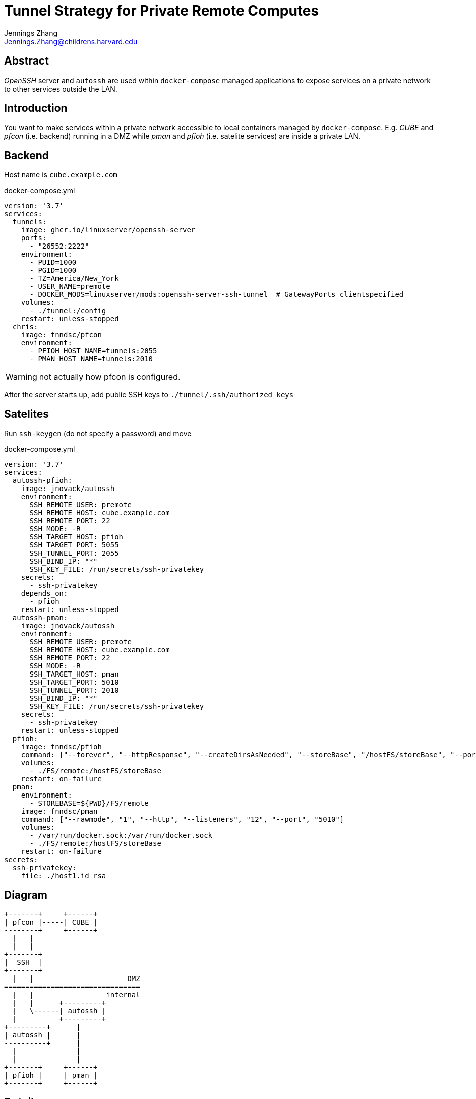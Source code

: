= Tunnel Strategy for Private Remote Computes
Jennings Zhang <Jennings.Zhang@childrens.harvard.edu>

== Abstract

_OpenSSH_ server and `autossh` are used within `docker-compose` managed
applications to expose services on a private network to other services
outside the LAN.

== Introduction

You want to make services within a private network accessible to local
containers managed by `docker-compose`. E.g. _CUBE_ and _pfcon_ (i.e. backend)
running in a DMZ while _pman_ and _pfioh_ (i.e. satelite services) are inside
a private LAN.

== Backend

Host name is `cube.example.com`

.docker-compose.yml
[source,yaml]
----
version: '3.7'
services:
  tunnels:
    image: ghcr.io/linuxserver/openssh-server
    ports:
      - "26552:2222"
    environment:
      - PUID=1000
      - PGID=1000
      - TZ=America/New_York
      - USER_NAME=premote
      - DOCKER_MODS=linuxserver/mods:openssh-server-ssh-tunnel  # GatewayPorts clientspecified
    volumes:
      - ./tunnel:/config
    restart: unless-stopped
  chris:
    image: fnndsc/pfcon
    environment:
      - PFIOH_HOST_NAME=tunnels:2055
      - PMAN_HOST_NAME=tunnels:2010
----

WARNING: not actually how pfcon is configured.

After the server starts up, add public SSH keys to `./tunnel/.ssh/authorized_keys`

== Satelites

Run `ssh-keygen` (do not specify a password) and move 

.docker-compose.yml
[source,yaml]
----
version: '3.7'
services:
  autossh-pfioh:
    image: jnovack/autossh
    environment:
      SSH_REMOTE_USER: premote
      SSH_REMOTE_HOST: cube.example.com
      SSH_REMOTE_PORT: 22
      SSH_MODE: -R
      SSH_TARGET_HOST: pfioh
      SSH_TARGET_PORT: 5055
      SSH_TUNNEL_PORT: 2055
      SSH_BIND_IP: "*"
      SSH_KEY_FILE: /run/secrets/ssh-privatekey
    secrets:
      - ssh-privatekey
    depends_on:
      - pfioh
    restart: unless-stopped
  autossh-pman:
    image: jnovack/autossh
    environment:
      SSH_REMOTE_USER: premote
      SSH_REMOTE_HOST: cube.example.com
      SSH_REMOTE_PORT: 22
      SSH_MODE: -R
      SSH_TARGET_HOST: pman
      SSH_TARGET_PORT: 5010
      SSH_TUNNEL_PORT: 2010
      SSH_BIND_IP: "*"
      SSH_KEY_FILE: /run/secrets/ssh-privatekey
    secrets:
      - ssh-privatekey
    restart: unless-stopped
  pfioh:
    image: fnndsc/pfioh
    command: ["--forever", "--httpResponse", "--createDirsAsNeeded", "--storeBase", "/hostFS/storeBase", "--port", "5055"]
    volumes:
      - ./FS/remote:/hostFS/storeBase
    restart: on-failure
  pman:
    environment:
      - STOREBASE=${PWD}/FS/remote
    image: fnndsc/pman
    command: ["--rawmode", "1", "--http", "--listeners", "12", "--port", "5010"]
    volumes:
      - /var/run/docker.sock:/var/run/docker.sock
      - ./FS/remote:/hostFS/storeBase
    restart: on-failure
secrets:
  ssh-privatekey:
    file: ./host1.id_rsa
  
----

== Diagram

----
+-------+     +------+
| pfcon |-----| CUBE |
--------+     +------+
  |   |
  |   |
+-------+
|  SSH  |
+-------+
  |   |                      DMZ
================================
  |   |                 internal
  |   |      +---------+
  |   \------| autossh |
  |          +---------+
+---------+      |
| autossh |      |
----------+      |
  |              |
  |              |
+-------+     +------+
| pfioh |     | pman |
+-------+     +------+
----

== Details

Working on `fnndsc/chris` build 2020-11-04, pfcon v2.2.7.0.
